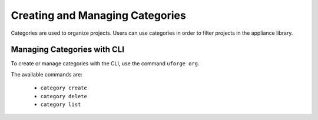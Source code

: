 .. Copyright 2019 FUJITSU LIMITED

.. _manage-categories:

Creating and Managing Categories
--------------------------------

Categories are used to organize projects. Users can use categories in order to filter projects in the appliance library.

Managing Categories with CLI
~~~~~~~~~~~~~~~~~~~~~~~~~~~~

To create or manage categories with the CLI, use the command ``uforge org``. 

The available commands are:

	* ``category create``              
	* ``category delete`` 
	* ``category list``
